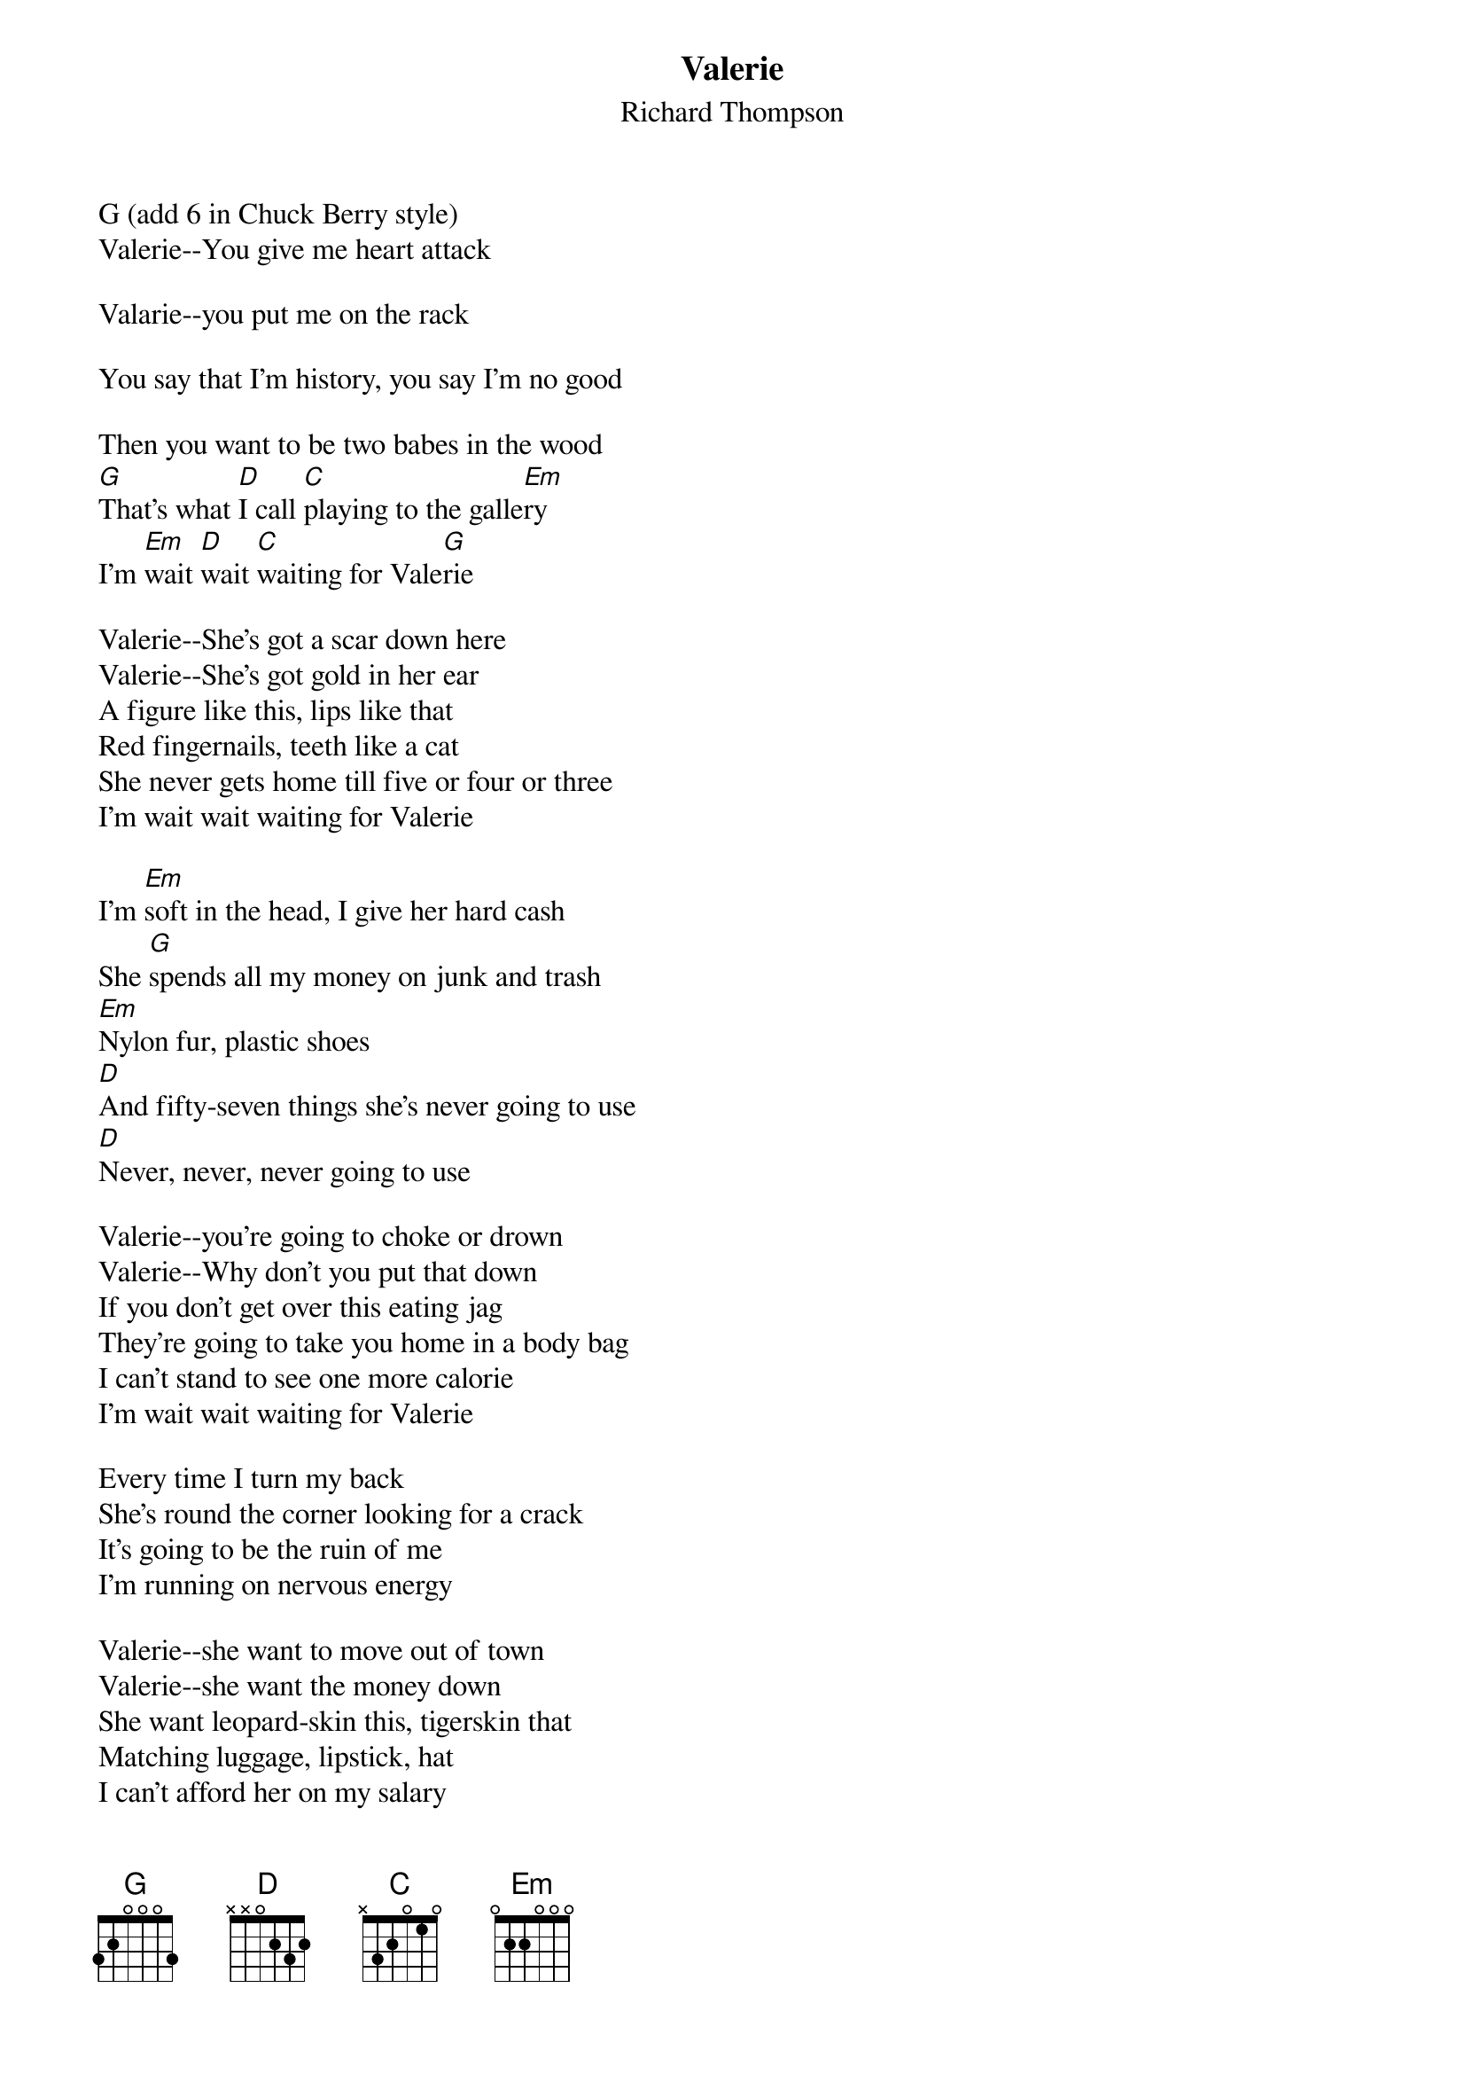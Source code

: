 {t:Valerie}
{st:Richard Thompson}

G (add 6 in Chuck Berry style)
Valerie--You give me heart attack

Valarie--you put me on the rack

You say that I'm history, you say I'm no good

Then you want to be two babes in the wood
[G]That's what [D]I call [C]playing to the galle[Em]ry
I'm [Em]wait [D]wait [C]waiting for Vale[G]rie

Valerie--She's got a scar down here
Valerie--She's got gold in her ear
A figure like this, lips like that
Red fingernails, teeth like a cat
She never gets home till five or four or three
I'm wait wait waiting for Valerie

I'm [Em]soft in the head, I give her hard cash
She [G]spends all my money on junk and trash
[Em]Nylon fur, plastic shoes
[D]And fifty-seven things she's never going to use
[D]Never, never, never going to use

Valerie--you're going to choke or drown
Valerie--Why don't you put that down
If you don't get over this eating jag
They're going to take you home in a body bag
I can't stand to see one more calorie
I'm wait wait waiting for Valerie

Every time I turn my back
She's round the corner looking for a crack
It's going to be the ruin of me
I'm running on nervous energy

Valerie--she want to move out of town
Valerie--she want the money down
She want leopard-skin this, tigerskin that
Matching luggage, lipstick, hat
I can't afford her on my salary
I'm wait, wait, waiting for Valerie

